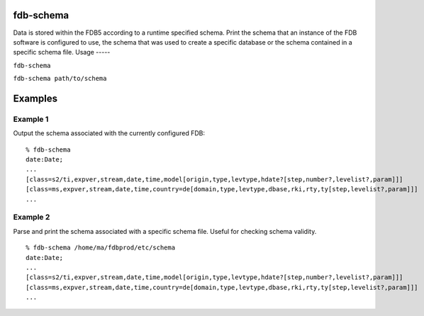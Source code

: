 fdb-schema
==========

Data is stored within the FDB5 according to a runtime specified schema. Print the schema that an instance of the FDB software is configured to use, the schema that was used to create a specific database or the schema contained in a specific schema file.
Usage
-----

``fdb-schema``

``fdb-schema path/to/schema``

Examples
========
Example 1
---------

Output the schema associated with the currently configured FDB:
::

  % fdb-schema
  date:Date;
  ...
  [class=s2/ti,expver,stream,date,time,model[origin,type,levtype,hdate?[step,number?,levelist?,param]]]
  [class=ms,expver,stream,date,time,country=de[domain,type,levtype,dbase,rki,rty,ty[step,levelist?,param]]]
  ...

Example 2
---------

Parse and print the schema associated with a specific schema file. Useful for checking schema validity.
::
  
  % fdb-schema /home/ma/fdbprod/etc/schema
  date:Date;
  ...
  [class=s2/ti,expver,stream,date,time,model[origin,type,levtype,hdate?[step,number?,levelist?,param]]]
  [class=ms,expver,stream,date,time,country=de[domain,type,levtype,dbase,rki,rty,ty[step,levelist?,param]]]
  ...